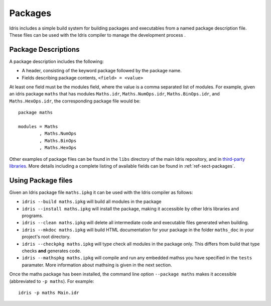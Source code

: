 ********
Packages
********


Idris includes a simple build system for building packages and executables from a named package description file.
These files can be used with the Idris compiler to manage the development process .

Package Descriptions
====================

A package description includes the following:

+ A header, consisting of the keyword package followed by the package name.
+ Fields describing package contents, ``<field> = <value>``

At least one field must be the modules field, where the value is a
comma separated list of modules.  For example, given an idris package
``maths`` that has modules ``Maths.idr``, ``Maths.NumOps.idr``,
``Maths.BinOps.idr``, and ``Maths.HexOps.idr``, the corresponding
package file would be::

    package maths

    modules = Maths
            , Maths.NumOps
            , Maths.BinOps
            , Maths.HexOps


Other examples of package files can be found in the ``libs`` directory
of the main Idris repository, and in `third-party libraries <https://github.com/idris-lang/Idris-dev/wiki/Libraries>`_.
More details including a complete listing of available fields can be found in :ref:`ref-sect-packages`.


Using Package files
===================

Given an Idris package file ``maths.ipkg`` it can be used with the Idris compiler as follows:

+ ``idris --build maths.ipkg`` will build all modules in the package

+ ``idris --install maths.ipkg`` will install the package, making it
  accessible by other Idris libraries and programs.

+ ``idris --clean maths.ipkg`` will delete all intermediate code and
  executable files generated when building.

+ ``idris --mkdoc maths.ipkg`` will build HTML documentation for your
  package in the folder ``maths_doc`` in your project's root
  directory.

+ ``idris --checkpkg maths.ipkg`` will type check all modules in the
  package only. This differs from build that type checks **and**
  generates code.

+ ``idris --mathspkg maths.ipkg`` will compile and run any embedded
  mathss you have specified in the ``tests`` paramater. More
  information about mathsing is given in the next section.

Once the maths package has been installed, the command line option
``--package maths`` makes it accessible (abbreviated to ``-p maths``).
For example::

    idris -p maths Main.idr
